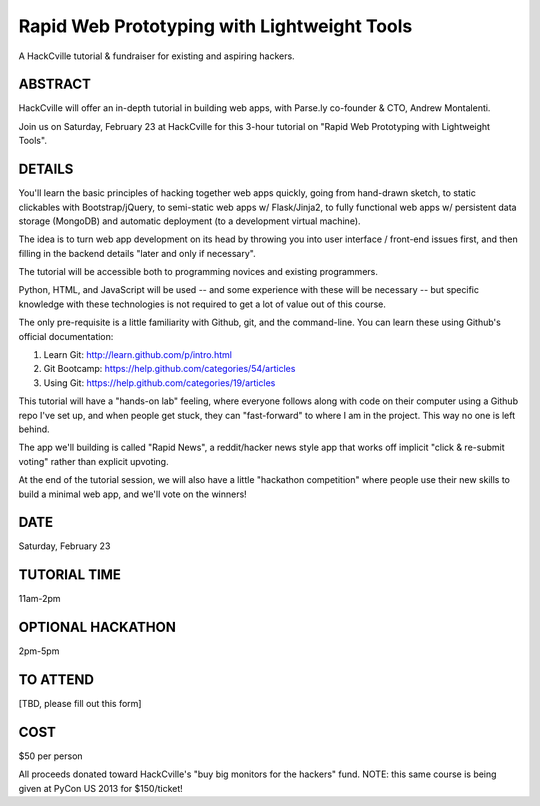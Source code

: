Rapid Web Prototyping with Lightweight Tools
--------------------------------------------

A HackCville tutorial & fundraiser for existing and aspiring hackers.

ABSTRACT
~~~~~~~~

HackCville will offer an in-depth tutorial in building web apps, with Parse.ly
co-founder & CTO, Andrew Montalenti.

Join us on Saturday, February 23 at HackCville for this 3-hour tutorial on
"Rapid Web Prototyping with Lightweight Tools".

DETAILS
~~~~~~~

You'll learn the basic principles of hacking together web apps quickly, going
from hand-drawn sketch, to static clickables with Bootstrap/jQuery, to
semi-static web apps w/ Flask/Jinja2, to fully functional web apps w/
persistent data storage (MongoDB) and automatic deployment (to a development
virtual machine).

The idea is to turn web app development on its head by throwing you into user
interface / front-end issues first, and then filling in the backend details
"later and only if necessary".

The tutorial will be accessible both to programming novices and existing
programmers.

Python, HTML, and JavaScript will be used -- and some experience with these
will be necessary -- but specific knowledge with these technologies is not
required to get a lot of value out of this course.

The only pre-requisite is a little familiarity with Github, git, and the
command-line. You can learn these using Github's official documentation:

1. Learn Git: http://learn.github.com/p/intro.html
2. Git Bootcamp: https://help.github.com/categories/54/articles
3. Using Git: https://help.github.com/categories/19/articles

This tutorial will have a "hands-on lab" feeling, where everyone follows along
with code on their computer using a Github repo I've set up, and when people
get stuck, they can "fast-forward" to where I am in the project. This way no
one is left behind.

The app we'll building is called "Rapid News", a reddit/hacker news style app
that works off implicit "click & re-submit voting" rather than explicit
upvoting.

At the end of the tutorial session, we will also have a little "hackathon
competition" where people use their new skills to build a minimal web app, and
we'll vote on the winners!

DATE
~~~~
Saturday, February 23

TUTORIAL TIME
~~~~~~~~~~~~~
11am-2pm

OPTIONAL HACKATHON
~~~~~~~~~~~~~~~~~~
2pm-5pm

TO ATTEND
~~~~~~~~~
[TBD, please fill out this form]

COST
~~~~
$50 per person

All proceeds donated toward HackCville's "buy big monitors for the hackers"
fund. NOTE: this same course is being given at PyCon US 2013 for $150/ticket!

